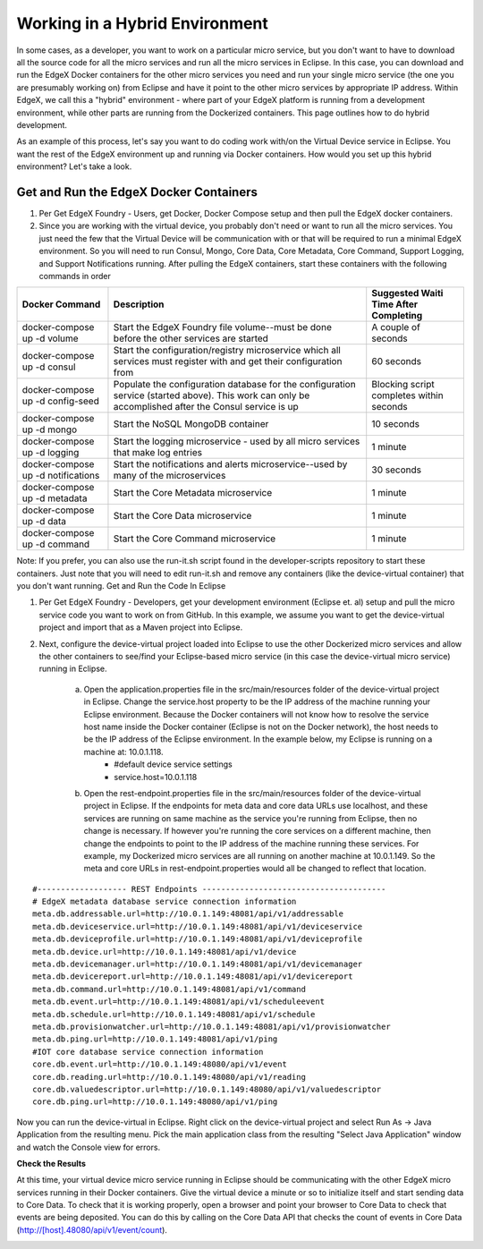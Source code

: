 ###############################
Working in a Hybrid Environment
###############################

In some cases, as a developer, you want to work on a particular micro service, but you don't want to have to download all the source code for all the micro services and run all the micro services in Eclipse.  In this case, you can download and run the EdgeX Docker containers for the other micro services you need and run your single micro service (the one you are presumably working on) from Eclipse and have it point to the other micro services by appropriate IP address.  Within EdgeX, we call this a "hybrid" environment - where part of your EdgeX platform is running from a development environment, while other parts are running from the Dockerized containers.  This page outlines how to do hybrid development. 

As an example of this process, let's say you want to do coding work with/on the Virtual Device service in Eclipse.  You want the rest of the EdgeX environment up and running via Docker containers.  How would you set up this hybrid environment?  Let's take a look.

=======================================
Get and Run the EdgeX Docker Containers
=======================================

1. Per Get EdgeX Foundry - Users, get Docker, Docker Compose setup and then pull the EdgeX docker containers.
2. Since you are working with the virtual device, you probably don't need or want to run all the micro services.  You just need the few that the Virtual Device will be communication with or that will be required to run a minimal EdgeX environment.  So you will need to run Consul, Mongo, Core Data, Core Metadata, Core Command, Support Logging, and Support Notifications running.  After pulling the EdgeX containers, start these containers with the following commands in order


+------------------------------------+-------------------------------------------------------------------------------------+------------------------------------------------+
|   **Docker Command**               |   **Description**                                                                   |  **Suggested Waiti Time After Completing**     |
+====================================+=====================================================================================+================================================+ 
| docker-compose up -d volume        |  Start the EdgeX Foundry file volume--must be done before the other services are    | A couple of seconds                            |
|                                    |  started                                                                            |                                                |   
+------------------------------------+-------------------------------------------------------------------------------------+------------------------------------------------+
| docker-compose up -d consul        |  Start the configuration/registry microservice which all services must register     | 60 seconds                                     |
|                                    |  with and get their configuration from                                              |                                                |
+------------------------------------+-------------------------------------------------------------------------------------+------------------------------------------------+
| docker-compose up -d config-seed   |  Populate the configuration database for the configuration service (started above). | Blocking script completes within seconds       |
|                                    |  This work can only be accomplished after the Consul service is up                  |                                                | 
+------------------------------------+-------------------------------------------------------------------------------------+------------------------------------------------+
| docker-compose up -d mongo         |  Start the NoSQL MongoDB container                                                  | 10 seconds                                     | 
+------------------------------------+-------------------------------------------------------------------------------------+------------------------------------------------+
| docker-compose up -d logging       |  Start the logging microservice - used by all micro services that make log entries  | 1 minute                                       | 
+------------------------------------+-------------------------------------------------------------------------------------+------------------------------------------------+
| docker-compose up -d notifications |  Start the notifications and alerts microservice--used by many of the microservices | 30 seconds                                     | 
+------------------------------------+-------------------------------------------------------------------------------------+------------------------------------------------+
| docker-compose up -d metadata      |  Start the Core Metadata microservice                                               | 1 minute                                       | 
+------------------------------------+-------------------------------------------------------------------------------------+------------------------------------------------+
| docker-compose up -d data          |  Start the Core Data microservice                                                   | 1 minute                                       | 
+------------------------------------+-------------------------------------------------------------------------------------+------------------------------------------------+
| docker-compose up -d command       |  Start the Core Command microservice                                                | 1 minute                                       | 
+------------------------------------+-------------------------------------------------------------------------------------+------------------------------------------------+


Note:  If you prefer, you can also use the run-it.sh script found in the developer-scripts repository to start these containers.  Just note that you will need to edit run-it.sh and remove any containers (like the device-virtual container) that you don't want running.
Get and Run the Code In Eclipse

1. Per Get EdgeX Foundry - Developers, get your development environment (Eclipse et. al) setup and pull the micro service code you want to work on from GitHub.  In this example, we assume you want to get the device-virtual project and import that as a Maven project into Eclipse.

2. Next, configure the device-virtual project loaded into Eclipse to use the other Dockerized micro services and allow the other containers to see/find your Eclipse-based micro service (in this case the device-virtual micro service) running in Eclipse.

	a. Open the application.properties file in the src/main/resources folder of the device-virtual project in Eclipse.  Change the service.host property to be the IP address of the machine running your Eclipse environment.  Because the Docker containers will not know how to resolve the service host name inside the Docker container (Eclipse is not on the Docker network), the host needs to be the IP address of the Eclipse environment.  In the example below, my Eclipse is running on a machine at: 10.0.1.118.
		* #default device service settings
		* service.host=10.0.1.118

	b. Open the rest-endpoint.properties file in the src/main/resources folder of the device-virtual project in Eclipse.  If the endpoints for meta data and core data URLs use localhost, and these services are running on same machine as the service you're running from Eclipse, then no change is necessary.  If however you're running the core services on a different machine, then change the endpoints to point to the IP address of the machine running these services.  For example, my Dockerized micro services are all running on another machine at 10.0.1.149.  So the meta and core URLs in rest-endpoint.properties would all be changed to reflect that location.

::

   #------------------- REST Endpoints ---------------------------------------
   # EdgeX metadata database service connection information
   meta.db.addressable.url=http://10.0.1.149:48081/api/v1/addressable
   meta.db.deviceservice.url=http://10.0.1.149:48081/api/v1/deviceservice
   meta.db.deviceprofile.url=http://10.0.1.149:48081/api/v1/deviceprofile
   meta.db.device.url=http://10.0.1.149:48081/api/v1/device
   meta.db.devicemanager.url=http://10.0.1.149:48081/api/v1/devicemanager
   meta.db.devicereport.url=http://10.0.1.149:48081/api/v1/devicereport
   meta.db.command.url=http://10.0.1.149:48081/api/v1/command
   meta.db.event.url=http://10.0.1.149:48081/api/v1/scheduleevent		
   meta.db.schedule.url=http://10.0.1.149:48081/api/v1/schedule
   meta.db.provisionwatcher.url=http://10.0.1.149:48081/api/v1/provisionwatcher
   meta.db.ping.url=http://10.0.1.149:48081/api/v1/ping
   #IOT core database service connection information
   core.db.event.url=http://10.0.1.149:48080/api/v1/event
   core.db.reading.url=http://10.0.1.149:48080/api/v1/reading
   core.db.valuedescriptor.url=http://10.0.1.149:48080/api/v1/valuedescriptor		
   core.db.ping.url=http://10.0.1.149:48080/api/v1/ping

Now you can run the device-virtual in Eclipse.  Right click on the device-virtual project and select Run As → Java Application from the resulting menu.  Pick the main application class from the resulting "Select Java Application" window and watch the Console view for errors.

**Check the Results**

At this time, your virtual device micro service running in Eclipse should be communicating with the other EdgeX micro services running in their Docker containers.  Give the virtual device a minute or so to initialize itself and start sending data to Core Data.  To check that it is working properly, open a browser and point your browser to Core Data to check that events are being deposited.  You can do this by calling on the Core Data API that checks the count of events in Core Data (http://[host].48080/api/v1/event/count).
 
.. image:: EdgeX_GettingStartedHybridResults.png

